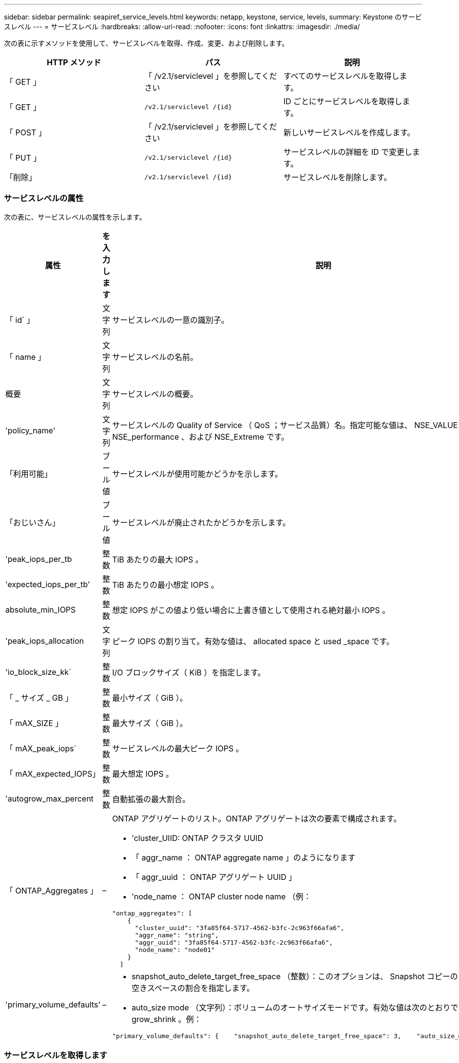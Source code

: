 ---
sidebar: sidebar 
permalink: seapiref_service_levels.html 
keywords: netapp, keystone, service, levels, 
summary: Keystone のサービスレベル 
---
= サービスレベル
:hardbreaks:
:allow-uri-read: 
:nofooter: 
:icons: font
:linkattrs: 
:imagesdir: ./media/


[role="lead"]
次の表に示すメソッドを使用して、サービスレベルを取得、作成、変更、および削除します。

|===
| HTTP メソッド | パス | 説明 


| 「 GET 」 | 「 /v2.1/serviclevel 」を参照してください | すべてのサービスレベルを取得します。 


| 「 GET 」 | `/v2.1/serviclevel /{id}` | ID ごとにサービスレベルを取得します。 


| 「 POST 」 | 「 /v2.1/serviclevel 」を参照してください | 新しいサービスレベルを作成します。 


| 「 PUT 」 | `/v2.1/serviclevel /{id}` | サービスレベルの詳細を ID で変更します。 


| 「削除」 | `/v2.1/serviclevel /{id}` | サービスレベルを削除します。 
|===


=== サービスレベルの属性

次の表に、サービスレベルの属性を示します。

|===
| 属性 | を入力します | 説明 


| 「 id` 」 | 文字列 | サービスレベルの一意の識別子。 


| 「 name 」 | 文字列 | サービスレベルの名前。 


| 概要 | 文字列 | サービスレベルの概要。 


| 'policy_name' | 文字列 | サービスレベルの Quality of Service （ QoS ；サービス品質）名。指定可能な値は、 NSE_VALUE 、 NSE_standard 、 NSE_performance 、および NSE_Extreme です。 


| 「利用可能」 | ブール値 | サービスレベルが使用可能かどうかを示します。 


| 「おじいさん」 | ブール値 | サービスレベルが廃止されたかどうかを示します。 


| 'peak_iops_per_tb | 整数 | TiB あたりの最大 IOPS 。 


| 'expected_iops_per_tb' | 整数 | TiB あたりの最小想定 IOPS 。 


| absolute_min_IOPS | 整数 | 想定 IOPS がこの値より低い場合に上書き値として使用される絶対最小 IOPS 。 


| 'peak_iops_allocation | 文字列 | ピーク IOPS の割り当て。有効な値は、 allocated space と used _space です。 


| 'io_block_size_kk` | 整数 | I/O ブロックサイズ（ KiB ）を指定します。 


| 「 _ サイズ _ GB 」 | 整数 | 最小サイズ（ GiB ）。 


| 「 mAX_SIZE 」 | 整数 | 最大サイズ（ GiB ）。 


| 「 mAX_peak_iops` | 整数 | サービスレベルの最大ピーク IOPS 。 


| 「 mAX_expected_IOPS」 | 整数 | 最大想定 IOPS 。 


| 'autogrow_max_percent | 整数 | 自動拡張の最大割合。 


| 「 ONTAP_Aggregates 」 | –  a| 
ONTAP アグリゲートのリスト。ONTAP アグリゲートは次の要素で構成されます。

* 'cluster_UIID: ONTAP クラスタ UUID
* 「 aggr_name ： ONTAP aggregate name 」のようになります
* 「 aggr_uuid ： ONTAP アグリゲート UUID 」
* 'node_name ： ONTAP cluster node name （例：


[listing]
----
"ontap_aggregates": [
    {
      "cluster_uuid": "3fa85f64-5717-4562-b3fc-2c963f66afa6",
      "aggr_name": "string",
      "aggr_uuid": "3fa85f64-5717-4562-b3fc-2c963f66afa6",
      "node_name": "node01"
    }
  ]
----


| 'primary_volume_defaults' | –  a| 
* snapshot_auto_delete_target_free_space （整数）：このオプションは、 Snapshot コピーの自動削除を停止する空きスペースの割合を指定します。
* auto_size mode （文字列）：ボリュームのオートサイズモードです。有効な値は次のとおりです。 off 、 grow 、 grow_shrink 。例：


[listing]
----
"primary_volume_defaults": {    "snapshot_auto_delete_target_free_space": 3,    "auto_size_mode": "grow_shrink"
----
|===


=== サービスレベルを取得します

次の表に示すメソッドを使用して、すべてのサービスレベルを取得します。

|===
| HTTP メソッド | パス | 説明 | パラメータ 


| 「 GET 」 | 「 /v2.1/serviclevel 」を参照してください | すべてのサービスレベルを取得します。 | なし 
|===
要求本文の必須属性 : 「なし」

* 要求本文の例： *

....
none
....
* 応答本文の例： *

....
{
  "status": {
    "user_message": "Okay. Returned 3 records.",
    "verbose_message": "",
    "code": 200
  },
  "result": {
    "total_records": 3,
    "records": [
      {
        "name": "standard",
        "description": "Best suited for general purpose workloads",
        "slo": "1000IOPS/TB",
        "min_size": 137438953472,
        "io_block_size_kb": 32,
        "min_size_gb": 10,
        "max_size_gb": 40960,
        "min_iops": 100,
        "peak_iops_per_tb": 1000,
        "expected_iops_per_tb": 700,
        "max_peak_iops": 40000,
        "max_expected_iops": 28000,
        "max_peak_throughput": 1250,
        "max_expected_throughput": 875
      },
      {
        "name": "extreme",
        "description": "Best suited for performance-critical workloads",
        "slo": "12000IOPS/TB",
        "min_size": 91625968981,
        "io_block_size_kb": 32,
        "min_size_gb": 10,
        "max_size_gb": 10240,
        "min_iops": 500,
        "peak_iops_per_tb": 12000,
        "expected_iops_per_tb": 8000,
        "max_peak_iops": 120000,
        "max_expected_iops": 60000,
        "max_peak_throughput": 3750,
        "max_expected_throughput": 1875
      },
      {
        "name": "premium",
        "description": "Best suited for databases and high performance workloads",
        "slo": "4000IOPS/TB",
        "min_size": 137438953472,
        "io_block_size_kb": 32,
        "min_size_gb": 10,
        "max_size_gb": 10240,
        "min_iops": 300,
        "peak_iops_per_tb": 4000,
        "expected_iops_per_tb": 3000,
        "max_peak_iops": 40000,
        "max_expected_iops": 30000,
        "max_peak_throughput": 1250,
        "max_expected_throughput": 937
      }
    ]
  }
}
....


=== 名前ごとにサービスレベルを取得します

次の表に示すメソッドを使用して、サービスレベルを名前別に取得します。

|===
| HTTP メソッド | パス | 説明 | パラメータ 


| 「 GET 」 | `/v2.1/serviclevel /{name}` | 名前ごとにサービスレベルを取得します。 | `name (string) ` ：サービスレベルの名前。 
|===
要求本文の必須属性 : 「なし」

* 要求本文の例： *

....
none
....
* 応答本文の例： *

....
{
  "status": {
    "user_message": "Okay. Returned 1 record.",
    "verbose_message": "",
    "code": 200
  },
  "result": {
    "returned_records": 1,
    "records": [
      {
        "name": "premium",
        "description": "Best suited for databases and high performance workloads",
        "slo": "4096IOPS/TB",
        "min_size": 137438953472,
        "io_block_size_kb": 32,
        "min_size_gb": 10,
        "max_size_gb": 10240,
        "min_iops": 300,
        "peak_iops_per_tb": 4096,
        "expected_iops_per_tb": 3000,
        "max_peak_iops": 40000,
        "max_expected_iops": 30000,
        "max_peak_throughput": 1250,
        "max_expected_throughput": 937
      }
    ]
  }
}
....


=== サービスレベルを作成します

次の表に示すメソッドを使用して、サービスレベルを作成します。

|===
| HTTP メソッド | パス | 説明 | パラメータ 


| 「 POST 」 | 「 /v2.1/serviclevel 」を参照してください | サービスレベルを作成します。 | なし 
|===
要求の本文属性 : 'name''policy_name

* 要求本文の例： *

....
{
  "name": "MyServiceLevelName",
  "description": "My new service level description",
  "policy_name": "nse_value",
  "available": true,
  "grandfathered": false,
  "peak_iops_per_tb": 1000,
  "expected_iops_per_tb": 700,
  "absolute_min_iops": 100,
  "peak_iops_allocation": "allocated_space",
  "io_block_size_kb": 32,
  "min_size_gb": 10,
  "max_size_gb": 40960,
  "max_peak_iops": 20000,
  "max_expected_iops": 5000,
  "autogrow_max_percent": 3,
  "ontap_aggregates": [
    {
      "cluster_uuid": "3fa85f64-5717-4562-b3fc-2c963f66afa6",
      "aggr_name": "string",
      "aggr_uuid": "3fa85f64-5717-4562-b3fc-2c963f66afa6",
      "node_name": "node01"
    }
  ],
  "primary_volume_defaults": {
    "snapshot_auto_delete_target_free_space": 3,
    "auto_size_mode": "grow_shrink"
  }
}
....
* 応答本文の例： *

....
{
  "status": {
    "user_message": "Okay. New resource created.",
    "verbose_message": "",
    "code": 201
  },
  "result": {
    "total_records": 1,
    "records": [
      {
        "name": "MyServiceLevelName",
        "description": "My new service level description",
        "slo": "1000IOPS/TB",
        "min_size": 0,
        "io_block_size_kb": 32,
        "min_size_gb": 10,
        "max_size_gb": 40960,
        "min_iops": 100,
        "peak_iops_per_tb": 1000,
        "expected_iops_per_tb": 700,
        "max_peak_iops": 20000,
        "max_expected_iops": 5000,
        "max_peak_throughput": 625,
        "max_expected_throughput": 156
      }
    ]
  }
}
....


=== サービスレベルを変更します

次の表に示す方法を使用して、サービスレベルを変更します。

|===
| HTTP メソッド | パス | 説明 | パラメータ 


| 「 PUT 」 | `/v2.1/serviclevel /{name}` | サービスレベルの詳細を変更します。 | `name (string) ` ：サービスレベルの名前。 
|===
要求本文の必須属性 : 「なし」

* 要求本文の例： *

....
{
  "name": "MyNewServiceLevelName",
  "description": "Service level description",
  "policy_name": "nse_value",
  "available": false,
  "grandfathered": false,
  "peak_iops_per_tb": 1000,
  "expected_iops_per_tb": 700,
  "absolute_min_iops": 100,
  "peak_iops_allocation": "allocated_space",
  "io_block_size_kb": 32,
  "min_size_gb": 10,
  "max_size_gb": 40960,
  "max_peak_iops": 20000,
  "max_expected_iops": 5000,
  "autogrow_max_percent": 3,
  "ontap_aggregates": [
    {
      "cluster_uuid": "3fa85f64-5717-4562-b3fc-2c963f66afa6",
      "aggr_name": "string",
      "aggr_uuid": "3fa85f64-5717-4562-b3fc-2c963f66afa6",
      "node_name": "node01"
    }
  ],
  "primary_volume_defaults": {
    "snapshot_auto_delete_target_free_space": 3,
    "auto_size_mode": "grow_shrink"
  }
}
....
* 応答本文の例： *

....
TBA
....


=== サービスレベルを ID で削除します

次の表に示すメソッドを使用して、 ID 別にサービスレベルを削除します。

|===
| HTTP メソッド | パス | 説明 | パラメータ 


| 「削除」 | `/v2.1/serviclevel /{name}` | ID で識別されたサービスレベルを削除します。 | `name (string) ` ：サービスレベルの名前。 
|===
* 要求本文の例： *

....
none
....
* 応答本文の例： *

....
No content for succesful delete
....